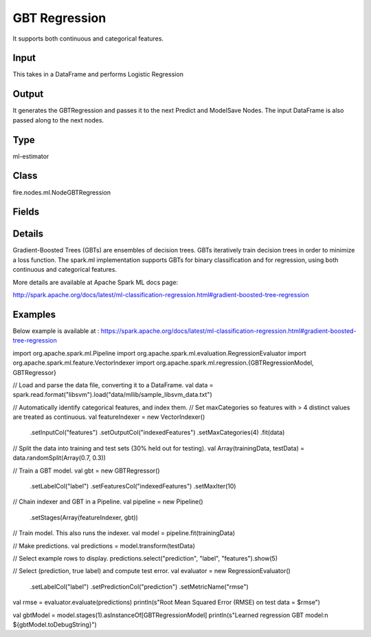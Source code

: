 GBT Regression
=========== 

It supports both continuous and categorical features.

Input
--------------
This takes in a DataFrame and performs Logistic Regression

Output
--------------
It generates the GBTRegression and passes it to the next Predict and ModelSave Nodes. The input DataFrame is also passed along to the next nodes.

Type
--------- 

ml-estimator

Class
--------- 

fire.nodes.ml.NodeGBTRegression

Fields
--------- 

.. list-table::
      :widths: 10 5 10
      :header-rows: 1

      * - Name
        - Title
        - Description
      * - featuresCol
        - Features Column
        - Features column of type vectorUDT for model fitting
      * - labelCol
        - Label Column
        - The label column for model fitting
      * - predictionCol
        - Prediction Column
        - The prediction column created during model scoring.
      * - impurity
        - Impurity
        - The Criterion used for information gain calculation
      * - lossType
        - Loss Function
        - The Loss function which GBT tries to minimize
      * - maxBins
        - Max Bins
        - The maximum number of bins used for discretizing continuous features.Must be >= 2 and >= number of categories in any categorical feature.
      * - maxDepth
        - Max Depth
        - The Maximum depth of a tree
      * - maxIter
        - Max Iterations
        - The maximum number of iterations(>=0)(a.k.a numtrees)
      * - minInfoGain
        - Min Information Gain
        - The Minimum information gain for a split to be considered at a tree node
      * - minInstancesPerNode
        - Min Instances Per Node
        - The Minimum number of instances each child must have after split
      * - subsamplingRate
        - Subsampling Rate
        - The fraction of the training data used for learning each decision tree.
      * - seed
        - Seed
        - The random seed
      * - stepSize
        - Step Size
        - Step size (a.k.a. learning rate), The step size to be used for each iteration of optimization.
      * - cacheNodeIds
        - Cache Node Ids
        - The caching nodes IDs. Can speed up training of deeper trees.
      * - checkpointInterval
        - Checkpoint Interval
        - The checkpoint interval. E.g. 10 means that the cache will get checkpointed every 10 iterations.Set checkpoint interval (>= 1) or disable checkpoint (-1)
      * - maxMemoryInMB
        - Max memory
        - Maximum memory in MB allocated to histogram aggregation.
      * - validationIndicatorCol
        - Validation Indicator Column
        - Param for name of the column that indicates whether each row is for training or for validation.
      * - featureSubsetStrategy
        - Feature Subset Strategy
        - The number of features to consider for splits at each tree node
      * - minWeightFractionPerNode
        - Min Weight Fraction per Node
        - Minimum fraction of the weighted sample count that each child must have after split.
      * - weightCol
        - Weight Column
        - Param for weight column name. If this is not set or empty, we treat all instance weights as 1.0.
      * - gridSearch
        - Grid Search
      * - minInfoGainGrid
        - Min Info Gain Grid Search
        - Min Info Gain Grid Search
      * - maxBinsGrid
        - Max Bins Grid Search
        - Max Bins for Grid Search
      * - maxDepthGrid
        - Max Depth Grid Search
        - Regularization Parameters for Grid Search
      * - maxIterGrid
        - Max Iterations Grid Search
        - Max Iterations for Grid Search


Details
-------


Gradient-Boosted Trees (GBTs) are ensembles of decision trees. GBTs iteratively train decision trees in order to minimize a loss function. 
The spark.ml implementation supports GBTs for binary classification and for regression, using both continuous and categorical features.

More details are available at Apache Spark ML docs page:

http://spark.apache.org/docs/latest/ml-classification-regression.html#gradient-boosted-tree-regression


Examples
-------

Below example is available at : https://spark.apache.org/docs/latest/ml-classification-regression.html#gradient-boosted-tree-regression


import org.apache.spark.ml.Pipeline
import org.apache.spark.ml.evaluation.RegressionEvaluator
import org.apache.spark.ml.feature.VectorIndexer
import org.apache.spark.ml.regression.{GBTRegressionModel, GBTRegressor}

// Load and parse the data file, converting it to a DataFrame.
val data = spark.read.format("libsvm").load("data/mllib/sample_libsvm_data.txt")

// Automatically identify categorical features, and index them.
// Set maxCategories so features with > 4 distinct values are treated as continuous.
val featureIndexer = new VectorIndexer()
  .setInputCol("features")
  .setOutputCol("indexedFeatures")
  .setMaxCategories(4)
  .fit(data)

// Split the data into training and test sets (30% held out for testing).
val Array(trainingData, testData) = data.randomSplit(Array(0.7, 0.3))

// Train a GBT model.
val gbt = new GBTRegressor()
  .setLabelCol("label")
  .setFeaturesCol("indexedFeatures")
  .setMaxIter(10)

// Chain indexer and GBT in a Pipeline.
val pipeline = new Pipeline()
  .setStages(Array(featureIndexer, gbt))

// Train model. This also runs the indexer.
val model = pipeline.fit(trainingData)

// Make predictions.
val predictions = model.transform(testData)

// Select example rows to display.
predictions.select("prediction", "label", "features").show(5)

// Select (prediction, true label) and compute test error.
val evaluator = new RegressionEvaluator()
  .setLabelCol("label")
  .setPredictionCol("prediction")
  .setMetricName("rmse")
val rmse = evaluator.evaluate(predictions)
println(s"Root Mean Squared Error (RMSE) on test data = $rmse")

val gbtModel = model.stages(1).asInstanceOf[GBTRegressionModel]
println(s"Learned regression GBT model:\n ${gbtModel.toDebugString}")
